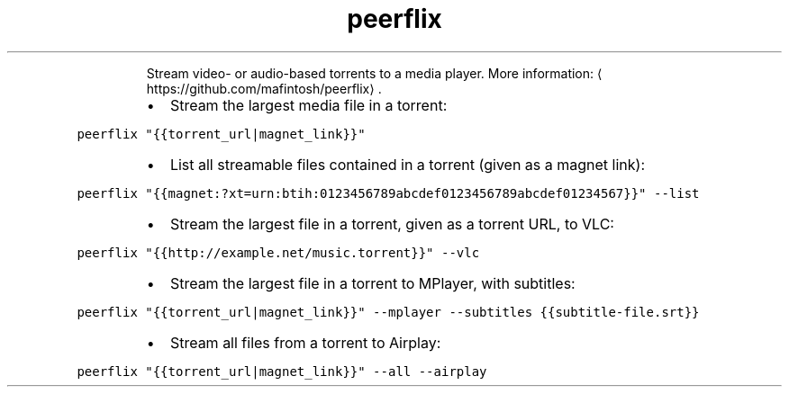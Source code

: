 .TH peerflix
.PP
.RS
Stream video\- or audio\-based torrents to a media player.
More information: \[la]https://github.com/mafintosh/peerflix\[ra]\&.
.RE
.RS
.IP \(bu 2
Stream the largest media file in a torrent:
.RE
.PP
\fB\fCpeerflix "{{torrent_url|magnet_link}}"\fR
.RS
.IP \(bu 2
List all streamable files contained in a torrent (given as a magnet link):
.RE
.PP
\fB\fCpeerflix "{{magnet:?xt=urn:btih:0123456789abcdef0123456789abcdef01234567}}" \-\-list\fR
.RS
.IP \(bu 2
Stream the largest file in a torrent, given as a torrent URL, to VLC:
.RE
.PP
\fB\fCpeerflix "{{http://example.net/music.torrent}}" \-\-vlc\fR
.RS
.IP \(bu 2
Stream the largest file in a torrent to MPlayer, with subtitles:
.RE
.PP
\fB\fCpeerflix "{{torrent_url|magnet_link}}" \-\-mplayer \-\-subtitles {{subtitle\-file.srt}}\fR
.RS
.IP \(bu 2
Stream all files from a torrent to Airplay:
.RE
.PP
\fB\fCpeerflix "{{torrent_url|magnet_link}}" \-\-all \-\-airplay\fR
